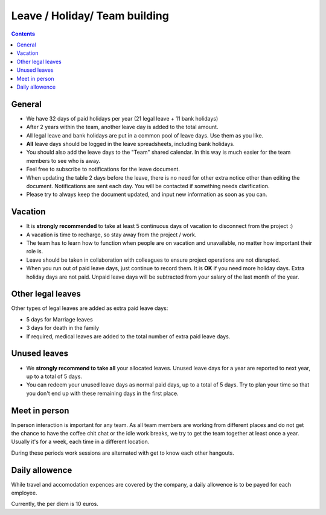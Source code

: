 Leave / Holiday/ Team building
##############################

.. contents::


General
=======

* We have 32 days of paid holidays per year (21 legal leave + 11 bank holidays)

* After 2 years within the team, another leave day is added to the total amount.

* All legal leave and bank holidays are put in a common pool of leave days.
  Use them as you like.

* **All** leave days should be logged in the leave spreadsheets,
  including bank holidays.

* You should also add the leave days to the "Team" shared calendar.
  In this way is much easier for the team members to see who is away.

* Feel free to subscribe to notifications for the leave document.

* When updating the table 2 days before the leave, there is no need for other extra notice
  other than editing the document.
  Notifications are sent each day.
  You will be contacted if something needs clarification.

* Please try to always keep the document updated, and input new information as soon as you can.


Vacation
========

* It is **strongly recommended** to take at least 5 continuous days of vacation
  to disconnect from the project :)

* A vacation is time to recharge, so stay away from the project / work.

* The team has to learn how to function when people are on vacation and
  unavailable, no matter how important their role is.

* Leave should be taken in collaboration with colleagues to ensure project
  operations are not disrupted.

* When you run out of paid leave days, just continue to record them.
  It is **OK** if you need more holiday days. Extra holiday days are not paid.
  Unpaid leave days will be subtracted from your salary
  of the last month of the year.


Other legal leaves
==================

Other types of legal leaves are added as extra paid leave days:

* 5 days for Marriage leaves

* 3 days for death in the family

* If required, medical leaves are added to the total number of extra paid
  leave days.


Unused leaves
=============

* We **strongly recommend to take all** your allocated leaves.
  Unused leave days for a year are reported to next year,
  up to a total of 5 days.

* You can redeem your unused leave days as normal paid days,
  up to a total of 5 days.
  Try to plan your time so that you don't end up
  with these remaining days in the first place.


Meet in person
==============

In person interaction is important for any team.
As all team members are working from different places and do not
get the chance to have the coffee chit chat or the idle work breaks, 
we try to get the team together at least once a year.
Usually it's for a week, each time in a different location.

During these periods work sessions are alternated with get to know each other
hangouts.


Daily allowence
===============

While travel and accomodation expences are covered by the
company, a daily allowence is to be payed for each employee.

Currently, the per diem is 10 euros.
